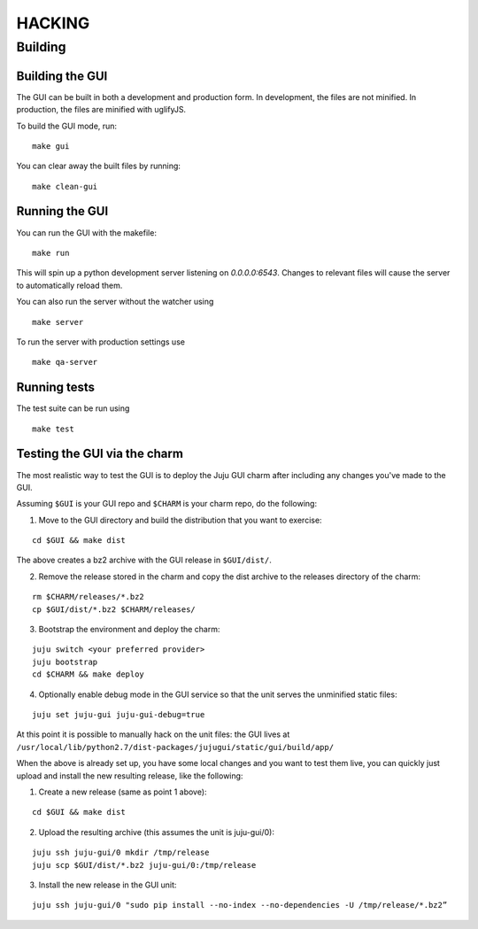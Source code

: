 =======
HACKING
=======

Building
--------

Building the GUI
~~~~~~~~~~~~~~~~

The GUI can be built in both a development and production form. In development,
the files are not minified. In production, the files are minified with
uglifyJS.

To build the GUI mode, run:

::

    make gui

You can clear away the built files by running:

::

   make clean-gui

Running the GUI
~~~~~~~~~~~~~~~

You can run the GUI with the makefile:

::

   make run

This will spin up a python development server listening on `0.0.0.0:6543`.
Changes to relevant files will cause the server to automatically reload them.

You can also run the server without the watcher using

::

   make server

To run the server with production settings use

::

   make qa-server

Running tests
~~~~~~~~~~~~~

The test suite can be run using

::

   make test

Testing the GUI via the charm
~~~~~~~~~~~~~~~~~~~~~~~~~~~~~

The most realistic way to test the GUI is to deploy the Juju GUI charm after
including any changes you've made to the GUI.

Assuming ``$GUI`` is your GUI repo and ``$CHARM`` is your charm repo, do the following:

1. Move to the GUI directory and build the distribution that you want to
   exercise: 

::
   
   cd $GUI && make dist
   
The above creates a bz2 archive with the GUI release in ``$GUI/dist/``.

2. Remove the release stored in the charm and copy the dist archive to the
   releases directory of the charm:

::
   
   rm $CHARM/releases/*.bz2
   cp $GUI/dist/*.bz2 $CHARM/releases/

3. Bootstrap the environment and deploy the charm:

::

   juju switch <your preferred provider>
   juju bootstrap
   cd $CHARM && make deploy

4. Optionally enable debug mode in the GUI service so that the unit serves the unminified static files:

::

   juju set juju-gui juju-gui-debug=true
   
At this point it is possible to manually hack on the unit files: the GUI lives
at ``/usr/local/lib/python2.7/dist-packages/jujugui/static/gui/build/app/``

When the above is already set up, you have some local changes and you want to
test them live, you can quickly just upload and install the new resulting
release, like the following:

1. Create a new release (same as point 1 above):

::

   cd $GUI && make dist

2. Upload the resulting archive (this assumes the unit is juju-gui/0):

::

   juju ssh juju-gui/0 mkdir /tmp/release
   juju scp $GUI/dist/*.bz2 juju-gui/0:/tmp/release

3. Install the new release in the GUI unit:

::

   juju ssh juju-gui/0 "sudo pip install --no-index --no-dependencies -U /tmp/release/*.bz2”

